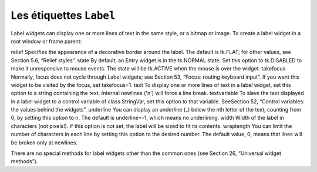 ************************
Les étiquettes ``Label``
************************

Label widgets can display one or more lines of text in the same style, or a bitmap or image. 
To create a label widget in a root window or frame parent:

.. py:class:: Label(parent, option, ...)

   The constructor returns the new Label widget. Options include:


   :arg activebackground:
       Background color to be displayed when the mouse is over the widget.
   
   :arg activeforeground:
       Foreground color to be displayed when the mouse is over the widget.
   :arg anchor:
       This options controls where the text is positioned if the widget has more space than the text needs. The default is anchor=tk.CENTER, which centers the text in the available space. For other values, see Section 5.5, “Anchors”. For example, if you use anchor=tk.NW, the text would be positioned in the upper left-hand corner of the available space.
   :arg background: 
      or bg	The background color of the label area. See Section 5.3, “Colors”.
   :arg bitmap:
      Set this option equal to a bitmap or image object and the label will display that graphic. See Section 5.7, “Bitmaps” and Section 5.9, “Images”.
   :arg borderwidth:
      or border .Width of the border around the label; see Section 5.1, “Dimensions”. The default value is two pixels.
   :arg compound:
      If you would like the Label widget to display both text and a graphic (either a bitmap or an image), the compound option specifies the relative orientation of the graphic relative to the text. Values may be any of tk.LEFT, tk.RIGHT, tk.CENTER, tk.BOTTOM, or tk.TOP. For example, if you specify compound=BOTTOM, the graphic will be displayed below the text.
   :arg cursor:
      Cursor that appears when the mouse is over this label. See Section 5.8, “Cursors”.
   :arg disabledforeground:
      The foreground color to be displayed when the widget's state is tk.DISABLED.
   :arg font:
      If you are displaying text in this label (with the text or textvariable option, the font option specifies in what font that text will be displayed. See Section 5.4, “Type fonts”.
   :arg foreground:
      or fg ; If you are displaying text or a bitmap in this label, this option specifies the color of the text. If you are displaying a bitmap, this is the color that will appear at the position of the 1-bits in the bitmap. See Section 5.3, “Colors”.
   :arg height:	
      Height of the label in lines (not pixels!). If this option is not set, the label will be sized to fit its contents.
   :arg highlightbackground:
      Color of the focus highlight when the widget does not have focus.
   :arg highlightcolor:
      The color of the focus highlight when the widget has focus.
   :arg highlightthickness:
      Thickness of the focus highlight.
   :arg image:
      To display a static image in the label widget, set this option to an image object. See Section 5.9, “Images”.
   :arg justify:
      Specifies how multiple lines of text will be aligned with respect to each other: tk.LEFT for flush left, tk.CENTER for centered (the default), or tk.RIGHT for right-justified.
   :arg padx:
      Extra space added to the left and right of the text within the widget. Default is 1.
   :arg pady:	
      Extra space added above and below the text within the widget. Default is 1.

relief	Specifies the appearance of a decorative border around the label. The default is tk.FLAT; for other values, see Section 5.6, “Relief styles”.
state 	By default, an Entry widget is in the tk.NORMAL state. Set this option to tk.DISABLED to make it unresponsive to mouse events. The state will be tk.ACTIVE when the mouse is over the widget.
takefocus	Normally, focus does not cycle through Label widgets; see Section 53, “Focus: routing keyboard input”. If you want this widget to be visited by the focus, set takefocus=1.
text	To display one or more lines of text in a label widget, set this option to a string containing the text. Internal newlines ('\n') will force a line break.
textvariable	To slave the text displayed in a label widget to a control variable of class StringVar, set this option to that variable. SeeSection 52, “Control variables: the values behind the widgets”.
underline	You can display an underline (_) below the nth letter of the text, counting from 0, by setting this option to n. The default is underline=-1, which means no underlining.
width	Width of the label in characters (not pixels!). If this option is not set, the label will be sized to fit its contents.
wraplength	You can limit the number of characters in each line by setting this option to the desired number. The default value, 0, means that lines will be broken only at newlines.

There are no special methods for label widgets other than the common ones (see Section 26, “Universal widget methods”). 
